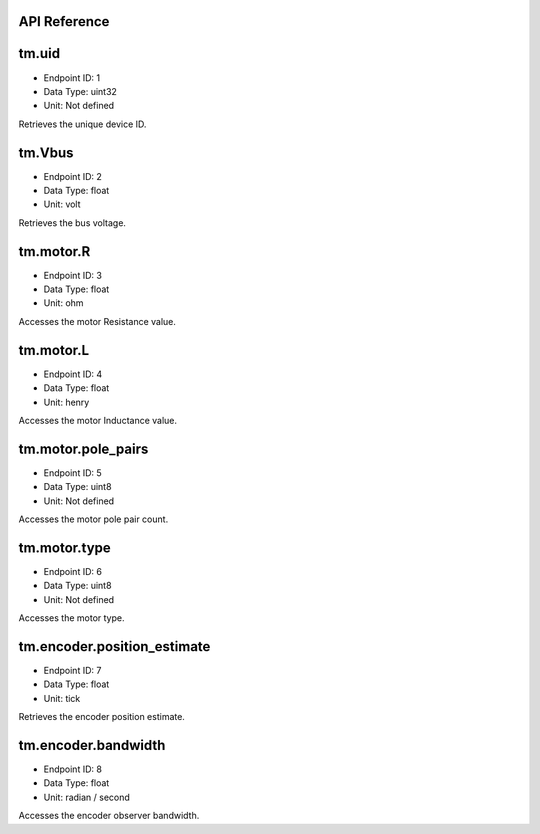 .. _api-reference:

API Reference
-------------

tm.uid
------

- Endpoint ID: 1
- Data Type: uint32
- Unit: Not defined

Retrieves the unique device ID.


tm.Vbus
-------

- Endpoint ID: 2
- Data Type: float
- Unit: volt

Retrieves the bus voltage.


tm.motor.R
----------

- Endpoint ID: 3
- Data Type: float
- Unit: ohm

Accesses the motor Resistance value.


tm.motor.L
----------

- Endpoint ID: 4
- Data Type: float
- Unit: henry

Accesses the motor Inductance value.


tm.motor.pole_pairs
-------------------

- Endpoint ID: 5
- Data Type: uint8
- Unit: Not defined

Accesses the motor pole pair count.


tm.motor.type
-------------

- Endpoint ID: 6
- Data Type: uint8
- Unit: Not defined

Accesses the motor type.


tm.encoder.position_estimate
----------------------------

- Endpoint ID: 7
- Data Type: float
- Unit: tick

Retrieves the encoder position estimate.


tm.encoder.bandwidth
--------------------

- Endpoint ID: 8
- Data Type: float
- Unit: radian / second

Accesses the encoder observer bandwidth.

